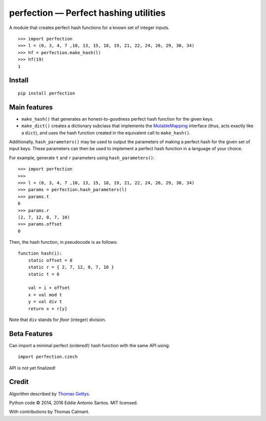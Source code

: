 ***************************************
perfection — Perfect hashing utilities
***************************************

.. image:: https://travis-ci.org/eddieantonio/perfection.svg?branch=master
    :target: https://travis-ci.org/eddieantonio/perfection

A module that creates perfect hash functions for a known set of integer
inputs.

::

    >>> import perfection
    >>> l = (0, 3, 4, 7 ,10, 13, 15, 18, 19, 21, 22, 24, 26, 29, 30, 34)
    >>> hf = perfection.make_hash(l)
    >>> hf(19)
    1


Install
-------

::

   pip install perfection


Main features
-------------

- ``make_hash()`` that generates an honest-to-goodness perfect hash function
  for the given keys.
- ``make_dict()`` creates a dictionary subclass that implements the
  MutableMapping_ interface (thus, acts exactly like a ``dict``), and
  uses the hash function created in the equivalent call to ``make_hash()``.

Additionally, ``hash_parameters()`` may be used to output the parameters of
making a perfect hash for the given set of input keys. These parameters can
then be used to implement a perfect hash function in a language of your
choice.

For example, generate ``t`` and ``r`` parameters using ``hash_parameters()``::

    >>> import perfection
    >>>
    >>> l = (0, 3, 4, 7 ,10, 13, 15, 18, 19, 21, 22, 24, 26, 29, 30, 34)
    >>> params = perfection.hash_parameters(l)
    >>> params.t
    6
    >>> params.r
    (2, 7, 12, 0, 7, 10)
    >>> params.offset
    0

Then, the hash function, in pseudocode is as follows::

     function hash(i):
         static offset = 0
         static r = { 2, 7, 12, 0, 7, 10 }
         static t = 6

         val = i + offset
         x = val mod t
         y = val div t
         return x + r[y]

Note that ``div`` stands for *floor* (integer) division.

.. _MutableMapping: https://docs.python.org/2/library/collections.html#collections.MutableMapping

Beta Features
-------------

Can import a minimal perfect (ordered!) hash function with the same API
using::

    import perfection.czech

API is not yet finalized!


Credit
------

Algorithm described by `Thomas Gettys`__.

Python code © 2014, 2016 Eddie Antonio Santos. MIT licensed.

With contributions by Thomas Calmant.

.. __: http://www.drdobbs.com/architecture-and-design/generating-perfect-hash-functions/184404506

